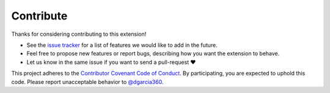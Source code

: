Contribute
==========

Thanks for considering contributing to this extension!

* See the `issue tracker <https://github.com/dgarcia360/sphinx-pushfeedback/issues>`_ for a list of features we would like to add in the future.
* Feel free to propose new features or report bugs, describing how you want the extension to behave.
* Let us know in the same issue if you want to send a pull-request ❤️

This project adheres to the `Contributor Covenant Code of Conduct <https://www.contributor-covenant.org/>`_.
By participating, you are expected to uphold this code. Please report unacceptable behavior to `@dgarcia360 <https://davidgarcia.dev/contact/>`_.
